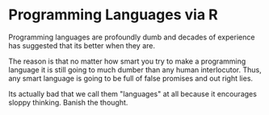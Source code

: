 * Programming Languages via R

Programming languages are profoundly dumb and decades of experience
has suggested that its better when they are.

The reason is that no matter how smart you try to make a programming
language it is still going to much dumber than any human
interlocutor. Thus, any smart language is going to be full of false
promises and out right lies.

Its actually bad that we call them "languages" at all because it
encourages sloppy thinking. Banish the thought.
